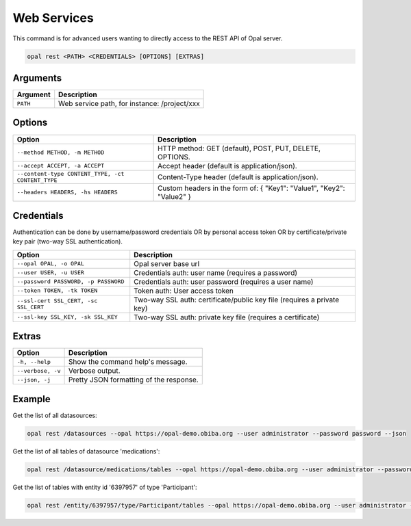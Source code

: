 Web Services
============

This command is for advanced users wanting to directly access to the REST API of Opal server.

.. code-block:: bash

  opal rest <PATH> <CREDENTIALS> [OPTIONS] [EXTRAS]

Arguments
---------

======== ===========
Argument Description
======== ===========
``PATH`` Web service path, for instance: /project/xxx
======== ===========

Options
-------

================================================= ====================================
Option                                            Description
================================================= ====================================
``--method METHOD, -m METHOD``                    HTTP method: GET (default), POST, PUT, DELETE, OPTIONS.
``--accept ACCEPT, -a ACCEPT``                    Accept header (default is application/json).
``--content-type CONTENT_TYPE, -ct CONTENT_TYPE`` Content-Type header (default is application/json).
``--headers HEADERS, -hs HEADERS``                Custom headers in the form of: { "Key1": "Value1", "Key2": "Value2" }
================================================= ====================================

Credentials
-----------

Authentication can be done by username/password credentials OR by personal access token OR by certificate/private key pair (two-way SSL authentication).

===================================== ====================================
Option                                Description
===================================== ====================================
``--opal OPAL, -o OPAL``              Opal server base url
``--user USER, -u USER``              Credentials auth: user name (requires a password)
``--password PASSWORD, -p PASSWORD``  Credentials auth: user password (requires a user name)
``--token TOKEN, -tk TOKEN``          Token auth: User access token
``--ssl-cert SSL_CERT, -sc SSL_CERT`` Two-way SSL auth: certificate/public key file (requires a private key)
``--ssl-key SSL_KEY, -sk SSL_KEY``    Two-way SSL auth: private key file (requires a certificate)
===================================== ====================================

Extras
------

================= =================
Option            Description
================= =================
``-h, --help``    Show the command help's message.
``--verbose, -v`` Verbose output.
``--json, -j``    Pretty JSON formatting of the response.
================= =================

Example
-------

Get the list of all datasources:

.. code-block:: bash

  opal rest /datasources --opal https://opal-demo.obiba.org --user administrator --password password --json

Get the list of all tables of datasource 'medications':

.. code-block:: bash

  opal rest /datasource/medications/tables --opal https://opal-demo.obiba.org --user administrator --password password --json

Get the list of tables with entity id '6397957' of type 'Participant':

.. code-block:: bash

  opal rest /entity/6397957/type/Participant/tables --opal https://opal-demo.obiba.org --user administrator --password password --json
